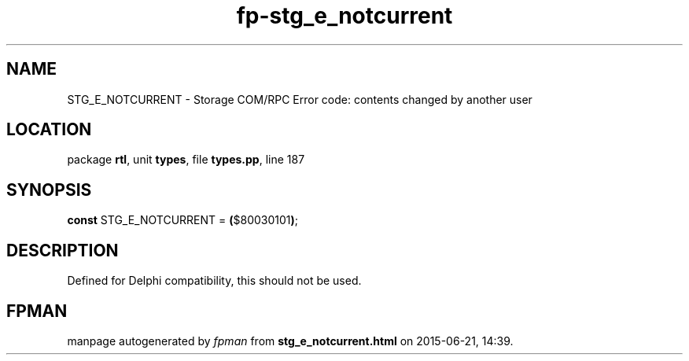.\" file autogenerated by fpman
.TH "fp-stg_e_notcurrent" 3 "2014-03-14" "fpman" "Free Pascal Programmer's Manual"
.SH NAME
STG_E_NOTCURRENT - Storage COM/RPC Error code: contents changed by another user
.SH LOCATION
package \fBrtl\fR, unit \fBtypes\fR, file \fBtypes.pp\fR, line 187
.SH SYNOPSIS
\fBconst\fR STG_E_NOTCURRENT = \fB(\fR$80030101\fB)\fR;

.SH DESCRIPTION
Defined for Delphi compatibility, this should not be used.


.SH FPMAN
manpage autogenerated by \fIfpman\fR from \fBstg_e_notcurrent.html\fR on 2015-06-21, 14:39.


